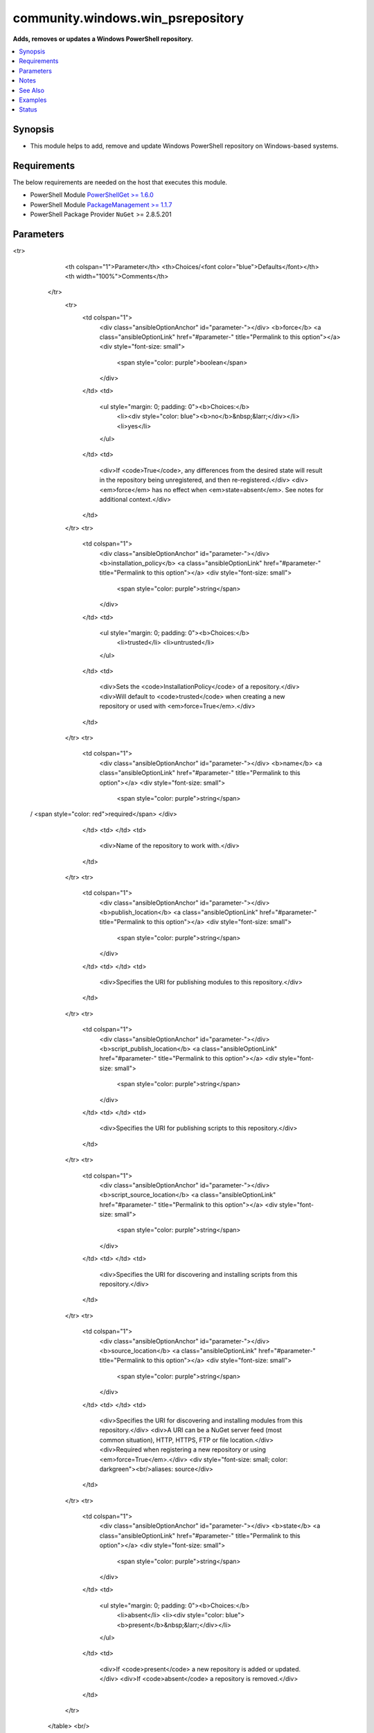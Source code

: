 .. _community.windows.win_psrepository_module:


**********************************
community.windows.win_psrepository
**********************************

**Adds, removes or updates a Windows PowerShell repository.**



.. contents::
   :local:
   :depth: 1


Synopsis
--------
- This module helps to add, remove and update Windows PowerShell repository on Windows-based systems.



Requirements
------------
The below requirements are needed on the host that executes this module.

- PowerShell Module `PowerShellGet >= 1.6.0 <https://www.powershellgallery.com/packages/PowerShellGet/>`_
- PowerShell Module `PackageManagement >= 1.1.7 <https://www.powershellgallery.com/packages/PackageManagement/>`_
- PowerShell Package Provider ``NuGet`` >= 2.8.5.201


Parameters
----------

.. raw:: html

    <table  border=0 cellpadding=0 class="documentation-table">
<tr>
            <th colspan="1">Parameter</th>
            <th>Choices/<font color="blue">Defaults</font></th>
            <th width="100%">Comments</th>
        </tr>
            <tr>
                <td colspan="1">
                    <div class="ansibleOptionAnchor" id="parameter-"></div>
                    <b>force</b>
                    <a class="ansibleOptionLink" href="#parameter-" title="Permalink to this option"></a>
                    <div style="font-size: small">
                        <span style="color: purple">boolean</span>
                    </div>
                </td>
                <td>
                        <ul style="margin: 0; padding: 0"><b>Choices:</b>
                                    <li><div style="color: blue"><b>no</b>&nbsp;&larr;</div></li>
                                    <li>yes</li>
                        </ul>
                </td>
                <td>
                        <div>If <code>True</code>, any differences from the desired state will result in the repository being unregistered, and then re-registered.</div>
                        <div><em>force</em> has no effect when <em>state=absent</em>. See notes for additional context.</div>
                </td>
            </tr>
            <tr>
                <td colspan="1">
                    <div class="ansibleOptionAnchor" id="parameter-"></div>
                    <b>installation_policy</b>
                    <a class="ansibleOptionLink" href="#parameter-" title="Permalink to this option"></a>
                    <div style="font-size: small">
                        <span style="color: purple">string</span>
                    </div>
                </td>
                <td>
                        <ul style="margin: 0; padding: 0"><b>Choices:</b>
                                    <li>trusted</li>
                                    <li>untrusted</li>
                        </ul>
                </td>
                <td>
                        <div>Sets the <code>InstallationPolicy</code> of a repository.</div>
                        <div>Will default to <code>trusted</code> when creating a new repository or used with <em>force=True</em>.</div>
                </td>
            </tr>
            <tr>
                <td colspan="1">
                    <div class="ansibleOptionAnchor" id="parameter-"></div>
                    <b>name</b>
                    <a class="ansibleOptionLink" href="#parameter-" title="Permalink to this option"></a>
                    <div style="font-size: small">
                        <span style="color: purple">string</span>
 / <span style="color: red">required</span>                    </div>
                </td>
                <td>
                </td>
                <td>
                        <div>Name of the repository to work with.</div>
                </td>
            </tr>
            <tr>
                <td colspan="1">
                    <div class="ansibleOptionAnchor" id="parameter-"></div>
                    <b>publish_location</b>
                    <a class="ansibleOptionLink" href="#parameter-" title="Permalink to this option"></a>
                    <div style="font-size: small">
                        <span style="color: purple">string</span>
                    </div>
                </td>
                <td>
                </td>
                <td>
                        <div>Specifies the URI for publishing modules to this repository.</div>
                </td>
            </tr>
            <tr>
                <td colspan="1">
                    <div class="ansibleOptionAnchor" id="parameter-"></div>
                    <b>script_publish_location</b>
                    <a class="ansibleOptionLink" href="#parameter-" title="Permalink to this option"></a>
                    <div style="font-size: small">
                        <span style="color: purple">string</span>
                    </div>
                </td>
                <td>
                </td>
                <td>
                        <div>Specifies the URI for publishing scripts to this repository.</div>
                </td>
            </tr>
            <tr>
                <td colspan="1">
                    <div class="ansibleOptionAnchor" id="parameter-"></div>
                    <b>script_source_location</b>
                    <a class="ansibleOptionLink" href="#parameter-" title="Permalink to this option"></a>
                    <div style="font-size: small">
                        <span style="color: purple">string</span>
                    </div>
                </td>
                <td>
                </td>
                <td>
                        <div>Specifies the URI for discovering and installing scripts from this repository.</div>
                </td>
            </tr>
            <tr>
                <td colspan="1">
                    <div class="ansibleOptionAnchor" id="parameter-"></div>
                    <b>source_location</b>
                    <a class="ansibleOptionLink" href="#parameter-" title="Permalink to this option"></a>
                    <div style="font-size: small">
                        <span style="color: purple">string</span>
                    </div>
                </td>
                <td>
                </td>
                <td>
                        <div>Specifies the URI for discovering and installing modules from this repository.</div>
                        <div>A URI can be a NuGet server feed (most common situation), HTTP, HTTPS, FTP or file location.</div>
                        <div>Required when registering a new repository or using <em>force=True</em>.</div>
                        <div style="font-size: small; color: darkgreen"><br/>aliases: source</div>
                </td>
            </tr>
            <tr>
                <td colspan="1">
                    <div class="ansibleOptionAnchor" id="parameter-"></div>
                    <b>state</b>
                    <a class="ansibleOptionLink" href="#parameter-" title="Permalink to this option"></a>
                    <div style="font-size: small">
                        <span style="color: purple">string</span>
                    </div>
                </td>
                <td>
                        <ul style="margin: 0; padding: 0"><b>Choices:</b>
                                    <li>absent</li>
                                    <li><div style="color: blue"><b>present</b>&nbsp;&larr;</div></li>
                        </ul>
                </td>
                <td>
                        <div>If <code>present</code> a new repository is added or updated.</div>
                        <div>If <code>absent</code> a repository is removed.</div>
                </td>
            </tr>
    </table>
    <br/>


Notes
-----

.. note::
   - See the examples on how to update the NuGet package provider.
   - You can not use ``win_psrepository`` to re-register (add) removed PSGallery, use the command ``Register-PSRepository -Default`` instead.
   - When registering or setting *source_location*, PowerShellGet will transform the location according to internal rules, such as following HTTP/S redirects.
   - This can result in a ``CHANGED`` status on each run as the values will never match and will be "reset" each time.
   - To work around that, find the true destination value with :ref:`community.windows.win_psrepository_info <community.windows.win_psrepository_info_module>` or ``Get-PSRepository`` and update the playbook to match.
   - When updating an existing repository, all options except *name* are optional. Only supplied options will be updated. Use *force=True* to exactly match.
   - *script_location*, *publish_location*, and *script_publish_location* are optional but once set can only be cleared with *force=True*.
   - Using *force=True* will unregister and re-register the repository if there are any changes, so that it exactly matches the options specified.


See Also
--------

.. seealso::

   :ref:`community.windows.win_psrepository_info_module`
      The official documentation on the **community.windows.win_psrepository_info** module.
   :ref:`community.windows.win_psmodule_module`
      The official documentation on the **community.windows.win_psmodule** module.


Examples
--------

.. code-block:: yaml+jinja

    ---
    - name: Ensure the required NuGet package provider version is installed
      ansible.windows.win_shell: Find-PackageProvider -Name Nuget -ForceBootstrap -IncludeDependencies -Force

    - name: Register a PowerShell repository
      community.windows.win_psrepository:
        name: MyRepository
        source_location: https://myrepo.com
        state: present

    - name: Remove a PowerShell repository
      community.windows.win_psrepository:
        name: MyRepository
        state: absent

    - name: Add an untrusted repository
      community.windows.win_psrepository:
        name: MyRepository
        installation_policy: untrusted

    - name: Add a repository with different locations
      community.windows.win_psrepository:
        name: NewRepo
        source_location: https://myrepo.example/module/feed
        script_source_location: https://myrepo.example/script/feed
        publish_location: https://myrepo.example/api/module/publish
        script_publish_location: https://myrepo.example/api/script/publish

    - name: Update only two properties on the above repository
      community.windows.win_psrepository:
        name: NewRepo
        installation_policy: untrusted
        script_publish_location: https://scriptprocessor.example/publish

    - name: Clear script locations from the above repository by re-registering it
      community.windows.win_psrepository:
        name: NewRepo
        installation_policy: untrusted
        source_location: https://myrepo.example/module/feed
        publish_location: https://myrepo.example/api/module/publish
        force: True




Status
------


Authors
~~~~~~~

- Wojciech Sciesinski (@it-praktyk)
- Brian Scholer (@briantist)
